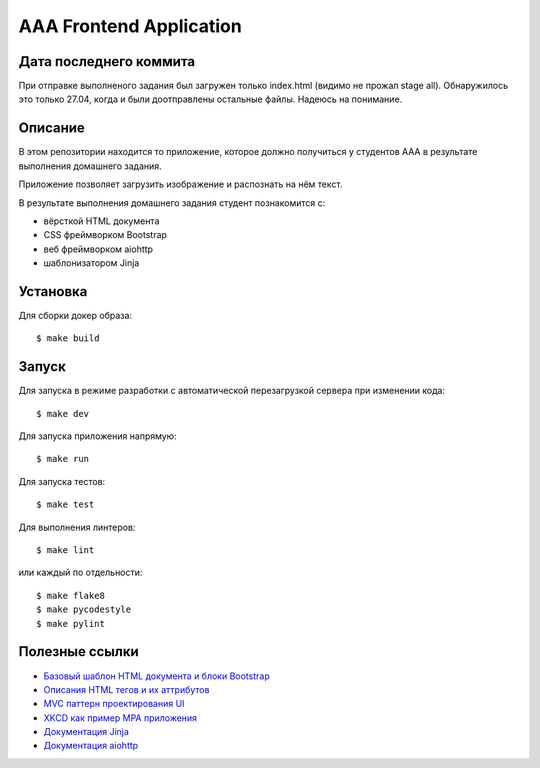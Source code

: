 ========================
AAA Frontend Application
========================

Дата последнего коммита
========
При отправке выполненого задания был загружен только index.html (видимо не прожал stage all).
Обнаружилось это только 27.04, когда и были доотправлены остальные файлы.
Надеюсь на понимание.

Описание
========

В этом репозитории находится то приложение, которое должно получиться у студентов
ААА в результате выполнения домашнего задания.

Приложение позволяет загрузить изображение и распознать на нём текст.

В результате выполнения домашнего задания студент познакомится с:

* вёрсткой HTML документа
* CSS фреймворком Bootstrap
* веб фреймворком aiohttp
* шаблонизатором Jinja

Установка
=========

Для сборки докер образа::

$ make build

Запуск
======

Для запуска в режиме разработки с автоматической перезагрузкой сервера при
изменении кода::

$ make dev


Для запуска приложения напрямую::

$ make run


Для запуска тестов::

$ make test

Для выполнения линтеров::

$ make lint

или каждый по отдельности::

$ make flake8
$ make pycodestyle
$ make pylint


Полезные ссылки
===============

* `Базовый шаблон HTML документа и блоки Bootstrap <https://getbootstrap.com/docs/5.2/getting-started/introduction/>`_
* `Описания HTML тегов и их аттрибутов <https://developer.mozilla.org/en-US/docs/Web/HTML/Element/form>`_
* `MVC паттерн проектирования UI <https://en.wikipedia.org/wiki/Model–view–controller>`_
* `XKCD как пример MPA приложения <https://xkcd.com>`_
* `Документация Jinja <https://jinja.palletsprojects.com/en/3.1.x/>`_
* `Документация aiohttp <https://docs.aiohttp.org/en/stable/>`_
